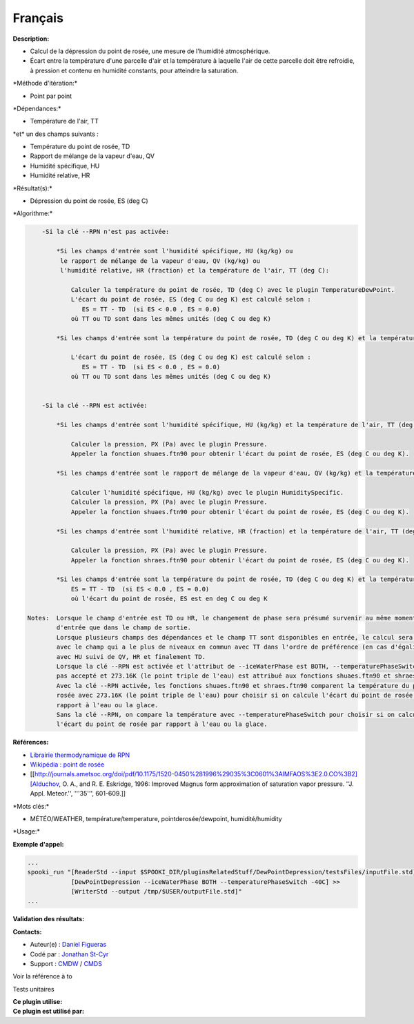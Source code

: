 Français
--------

**Description:**

-  Calcul de la dépression du point de rosée, une mesure de l'humidité
   atmosphérique.
-  Écart entre la température d'une parcelle d'air et la température à
   laquelle l'air de cette parcelle doit être refroidie, à pression et
   contenu en humidité constants, pour atteindre la saturation.

\*Méthode d'itération:\*

-  Point par point

\*Dépendances:\*

-  Température de l'air, TT

| \*et\* un des champs suivants :

-  Température du point de rosée, TD
-  Rapport de mélange de la vapeur d'eau, QV
-  Humidité spécifique, HU
-  Humidité relative, HR

\*Résultat(s):\*

-  Dépression du point de rosée, ES (deg C)

\*Algorithme:\*

.. code:: example

        -Si la clé --RPN n'est pas activée:

            *Si les champs d'entrée sont l'humidité spécifique, HU (kg/kg) ou
             le rapport de mélange de la vapeur d'eau, QV (kg/kg) ou
             l'humidité relative, HR (fraction) et la température de l'air, TT (deg C):

                Calculer la température du point de rosée, TD (deg C) avec le plugin TemperatureDewPoint.
                L'écart du point de rosée, ES (deg C ou deg K) est calculé selon :
                   ES = TT - TD  (si ES < 0.0 , ES = 0.0)
                où TT ou TD sont dans les mêmes unités (deg C ou deg K)

            *Si les champs d'entrée sont la température du point de rosée, TD (deg C ou deg K) et la température de l'air, TT (deg C ou deg K):

                L'écart du point de rosée, ES (deg C ou deg K) est calculé selon :
                   ES = TT - TD  (si ES < 0.0 , ES = 0.0)
                où TT ou TD sont dans les mêmes unités (deg C ou deg K)


        -Si la clé --RPN est activée:

            *Si les champs d'entrée sont l'humidité spécifique, HU (kg/kg) et la température de l'air, TT (deg K):

                Calculer la pression, PX (Pa) avec le plugin Pressure.
                Appeler la fonction shuaes.ftn90 pour obtenir l'écart du point de rosée, ES (deg C ou deg K).

            *Si les champs d'entrée sont le rapport de mélange de la vapeur d'eau, QV (kg/kg) et la température de l'air, TT (deg K):

                Calculer l'humidité spécifique, HU (kg/kg) avec le plugin HumiditySpecific.
                Calculer la pression, PX (Pa) avec le plugin Pressure.
                Appeler la fonction shuaes.ftn90 pour obtenir l'écart du point de rosée, ES (deg C ou deg K).

            *Si les champs d'entrée sont l'humidité relative, HR (fraction) et la température de l'air, TT (deg K):

                Calculer la pression, PX (Pa) avec le plugin Pressure.
                Appeler la fonction shraes.ftn90 pour obtenir l'écart du point de rosée, ES (deg C ou deg K).

            *Si les champs d'entrée sont la température du point de rosée, TD (deg C ou deg K) et la température de l'air, TT (deg C ou deg K):
                ES = TT - TD  (si ES < 0.0 , ES = 0.0)
                où l'écart du point de rosée, ES est en deg C ou deg K

    Notes:  Lorsque le champ d'entrée est TD ou HR, le changement de phase sera présumé survenir au même moment dans le champ
            d'entrée que dans le champ de sortie.
            Lorsque plusieurs champs des dépendances et le champ TT sont disponibles en entrée, le calcul sera effectué
            avec le champ qui a le plus de niveaux en commun avec TT dans l'ordre de préférence (en cas d'égalité)
            avec HU suivi de QV, HR et finalement TD.
            Lorsque la clé --RPN est activée et l'attribut de --iceWaterPhase est BOTH, --temperaturePhaseSwitch n'est
            pas accepté et 273.16K (le point triple de l'eau) est attribué aux fonctions shuaes.ftn90 et shraes.ftn90.
            Avec la clé --RPN activée, les fonctions shuaes.ftn90 et shraes.ftn90 comparent la température du point de
            rosée avec 273.16K (le point triple de l'eau) pour choisir si on calcule l'écart du point de rosée par
            rapport à l'eau ou la glace.
            Sans la clé --RPN, on compare la température avec --temperaturePhaseSwitch pour choisir si on calcule
            l'écart du point de rosée par rapport à l'eau ou la glace.

**Références:**

-  `Librairie thermodynamique de
   RPN <https://wiki.cmc.ec.gc.ca/images/6/60/Tdpack2011.pdf>`__
-  `Wikipédia : point de
   rosée <http://fr.wikipedia.org/wiki/Point_de_ros%C3%A9e>`__
-  [[http://journals.ametsoc.org/doi/pdf/10.1175/1520-0450%281996%29035%3C0601%3AIMFAOS%3E2.0.CO%3B2][Alduchov,
   O. A., and R. E. Eskridge, 1996: Improved Magnus form approximation
   of saturation vapor pressure. ''J. Appl. Meteor.'', '''35''',
   601-609.]]

\*Mots clés:\*

-  MÉTÉO/WEATHER, température/temperature, pointderosée/dewpoint,
   humidité/humidity

\*Usage:\*

**Exemple d'appel:**

.. code:: example

    ...
    spooki_run "[ReaderStd --input $SPOOKI_DIR/pluginsRelatedStuff/DewPointDepression/testsFiles/inputFile.std] >>
                [DewPointDepression --iceWaterPhase BOTH --temperaturePhaseSwitch -40C] >>
                [WriterStd --output /tmp/$USER/outputFile.std]"
    ...

**Validation des résultats:**

**Contacts:**

-  Auteur(e) : `Daniel Figueras <file:///wiki/Daniel_Figueras>`__
-  Codé par : `Jonathan
   St-Cyr <https://wiki.cmc.ec.gc.ca/wiki/User:Stcyrj>`__
-  Support : `CMDW <https://wiki.cmc.ec.gc.ca/wiki/CMDW>`__ /
   `CMDS <https://wiki.cmc.ec.gc.ca/wiki/CMDS>`__

Voir la référence à to

Tests unitaires

| **Ce plugin utilise:**
| **Ce plugin est utilisé par:**

 
